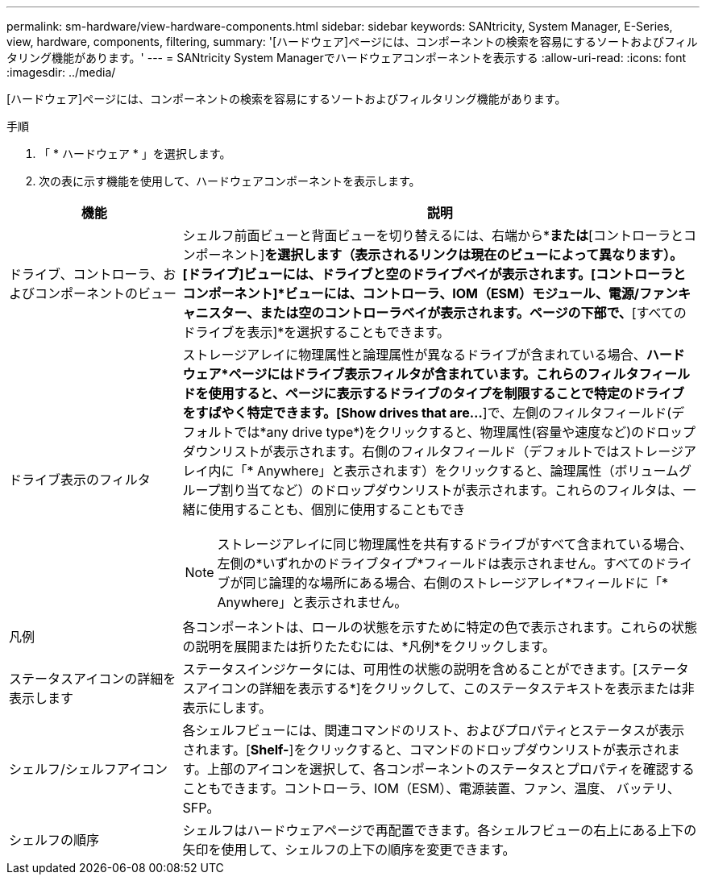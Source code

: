 ---
permalink: sm-hardware/view-hardware-components.html 
sidebar: sidebar 
keywords: SANtricity, System Manager, E-Series, view, hardware, components, filtering, 
summary: '[ハードウェア]ページには、コンポーネントの検索を容易にするソートおよびフィルタリング機能があります。' 
---
= SANtricity System Managerでハードウェアコンポーネントを表示する
:allow-uri-read: 
:icons: font
:imagesdir: ../media/


[role="lead"]
[ハードウェア]ページには、コンポーネントの検索を容易にするソートおよびフィルタリング機能があります。

.手順
. 「 * ハードウェア * 」を選択します。
. 次の表に示す機能を使用して、ハードウェアコンポーネントを表示します。


[cols="25h,~"]
|===
| 機能 | 説明 


 a| 
ドライブ、コントローラ、およびコンポーネントのビュー
 a| 
シェルフ前面ビューと背面ビューを切り替えるには、右端から*[ドライブ]*または*[コントローラとコンポーネント]*を選択します（表示されるリンクは現在のビューによって異なります）。[ドライブ]ビューには、ドライブと空のドライブベイが表示されます。[コントローラとコンポーネント]*ビューには、コントローラ、IOM（ESM）モジュール、電源/ファンキャニスター、または空のコントローラベイが表示されます。ページの下部で、*[すべてのドライブを表示]*を選択することもできます。



 a| 
ドライブ表示のフィルタ
 a| 
ストレージアレイに物理属性と論理属性が異なるドライブが含まれている場合、*ハードウェア*ページにはドライブ表示フィルタが含まれています。これらのフィルタフィールドを使用すると、ページに表示するドライブのタイプを制限することで特定のドライブをすばやく特定できます。[Show drives that are…*]で、左側のフィルタフィールド(デフォルトでは*any drive type*)をクリックすると、物理属性(容量や速度など)のドロップダウンリストが表示されます。右側のフィルタフィールド（デフォルトではストレージアレイ内に「* Anywhere」と表示されます）をクリックすると、論理属性（ボリュームグループ割り当てなど）のドロップダウンリストが表示されます。これらのフィルタは、一緒に使用することも、個別に使用することもでき

[NOTE]
====
ストレージアレイに同じ物理属性を共有するドライブがすべて含まれている場合、左側の*いずれかのドライブタイプ*フィールドは表示されません。すべてのドライブが同じ論理的な場所にある場合、右側のストレージアレイ*フィールドに「* Anywhere」と表示されません。

====


 a| 
凡例
 a| 
各コンポーネントは、ロールの状態を示すために特定の色で表示されます。これらの状態の説明を展開または折りたたむには、*凡例*をクリックします。



 a| 
ステータスアイコンの詳細を表示します
 a| 
ステータスインジケータには、可用性の状態の説明を含めることができます。[ステータスアイコンの詳細を表示する*]をクリックして、このステータステキストを表示または非表示にします。



 a| 
シェルフ/シェルフアイコン
 a| 
各シェルフビューには、関連コマンドのリスト、およびプロパティとステータスが表示されます。[*Shelf-*]をクリックすると、コマンドのドロップダウンリストが表示されます。上部のアイコンを選択して、各コンポーネントのステータスとプロパティを確認することもできます。コントローラ、IOM（ESM）、電源装置、ファン、温度、 バッテリ、SFP。



 a| 
シェルフの順序
 a| 
シェルフはハードウェアページで再配置できます。各シェルフビューの右上にある上下の矢印を使用して、シェルフの上下の順序を変更できます。

|===
